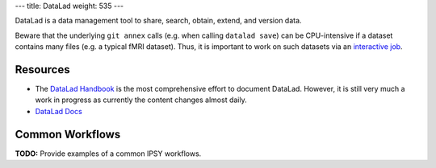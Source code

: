 ---
title: DataLad
weight: 535
---

DataLad is a data management tool to share, search, obtain, extend, and version
data.

Beware that the underlying ``git annex`` calls (e.g. when calling
``datalad save``) can be CPU-intensive if a dataset contains many files
(e.g. a typical fMRI dataset). Thus, it is important to work on such datasets
via an `interactive job </medusa-docs/medusa/htcondor#The interactive job>`_.


Resources
*********

* The `DataLad Handbook`_ is the most comprehensive effort to document DataLad.
  However, it is still very much a work in progress as currently the content
  changes almost daily.
* `DataLad Docs`_

.. _DataLad Handbook: http://handbook.datalad.org/en/latest/index.html
.. _DataLad Docs: http://docs.datalad.org/en/latest/#

Common Workflows
****************
.. class:: todo

  **TODO:** Provide examples of a common IPSY workflows.
